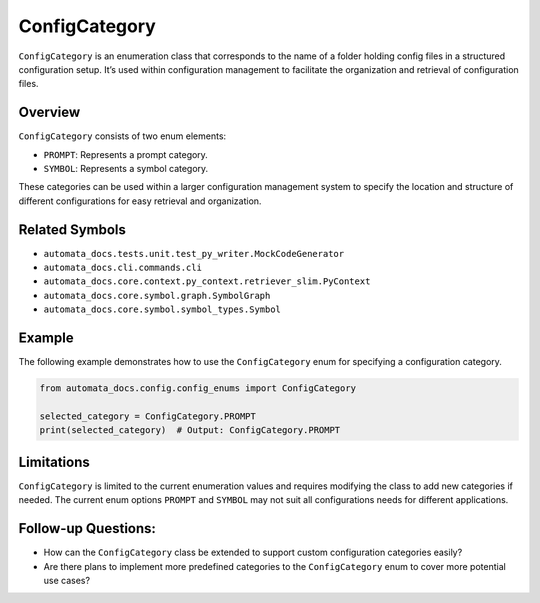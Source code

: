 ConfigCategory
==============

``ConfigCategory`` is an enumeration class that corresponds to the name
of a folder holding config files in a structured configuration setup.
It’s used within configuration management to facilitate the organization
and retrieval of configuration files.

Overview
--------

``ConfigCategory`` consists of two enum elements:

-  ``PROMPT``: Represents a prompt category.
-  ``SYMBOL``: Represents a symbol category.

These categories can be used within a larger configuration management
system to specify the location and structure of different configurations
for easy retrieval and organization.

Related Symbols
---------------

-  ``automata_docs.tests.unit.test_py_writer.MockCodeGenerator``
-  ``automata_docs.cli.commands.cli``
-  ``automata_docs.core.context.py_context.retriever_slim.PyContext``
-  ``automata_docs.core.symbol.graph.SymbolGraph``
-  ``automata_docs.core.symbol.symbol_types.Symbol``

Example
-------

The following example demonstrates how to use the ``ConfigCategory``
enum for specifying a configuration category.

.. code:: python

   from automata_docs.config.config_enums import ConfigCategory

   selected_category = ConfigCategory.PROMPT
   print(selected_category)  # Output: ConfigCategory.PROMPT

Limitations
-----------

``ConfigCategory`` is limited to the current enumeration values and
requires modifying the class to add new categories if needed. The
current enum options ``PROMPT`` and ``SYMBOL`` may not suit all
configurations needs for different applications.

Follow-up Questions:
--------------------

-  How can the ``ConfigCategory`` class be extended to support custom
   configuration categories easily?
-  Are there plans to implement more predefined categories to the
   ``ConfigCategory`` enum to cover more potential use cases?

